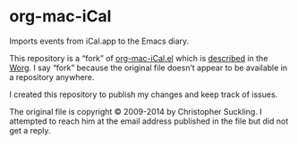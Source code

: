 * org-mac-iCal

Imports events from iCal.app to the Emacs diary.

This repository is a “fork” of [[https://code.orgmode.org/bzg/org-mode/raw/master/contrib/lisp/org-mac-iCal.el][org-mac-iCal.el]] which is [[https://orgmode.org/worg/org-contrib/org-mac-iCal.html][described]] in
the [[https://orgmode.org/worg/][Worg]]. I say “fork” because the original file doesn’t appear to be
available in a repository anywhere.

I created this repository to publish my changes and keep track of issues.

The original file is copyright © 2009-2014 by Christopher Suckling. I
attempted to reach him at the email address published in the file but
did not get a reply.
